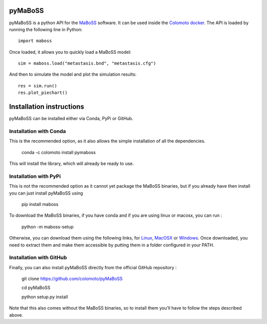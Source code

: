 pyMaBoSS
========

.. image:: https://maboss.curie.fr/images/maboss_logo.jpg
  :width: 300
  :alt: MaBoSS logo
  :align: center

pyMaBoSS is a python API for the `MaBoSS <https://maboss.curie.fr/>`_ software.
It can be used inside the `Colomoto docker <https://hub.docker.com/r/colomoto/colomoto-docker/>`_.
The API is loaded by running the following line in Python::
   
   import maboss
    
Once loaded, it allows you to quickly load a MaBoSS model::
   
   sim = maboss.load("metastasis.bnd", "metastasis.cfg")    
   
And then to simulate the model and plot the simulation results::
   
   res = sim.run()
   res.plot_piechart()

.. image:: https://raw.githubusercontent.com/colomoto/pyMaBoSS/master/doc/sample_piechart.png
  :width: 600
  :alt: Simulation result
  
  
Installation instructions
=========================
  
pyMaBoSS can be installed either via Conda, PyPi or GitHub. 


Installation with Conda
-----------------------

This is the recommended option, as it also allows the simple installation of all the dependencies. 

   conda -c colomoto install pymaboss
   
This will install the library, which will already be ready to use. 


Installation with PyPi
----------------------

This is not the recommended option as it cannot yet package the MaBoSS binaries, but if you already have then install you can just install pyMaBoSS using

   pip install maboss
   

To download the MaBoSS binaries, if you have conda and if you are using linux or macosx, you can run : 

   python -m maboss-setup
   
Otherwise, you can download them using the following links, for `Linux <https://github.com/sysbio-curie/MaBoSS-env-2.0/releases/latest/download/MaBoSS-linux64.zip>`_, `MacOSX <https://github.com/sysbio-curie/MaBoSS-env-2.0/releases/latest/download/MaBoSS-osx64.zip>`_ or `Windows <https://github.com/sysbio-curie/MaBoSS-env-2.0/releases/latest/download/MaBoSS-win64.zip>`_. Once downloaded, you need to extract them and make them accessible by putting them in a folder configured in your PATH. 

Installation with GitHub
------------------------

Finally, you can also install pyMaBoSS directly from the official GitHub repository : 

   git clone https://github.com/colomoto/pyMaBoSS
   
   cd pyMaBoSS
   
   python setup.py install
   
Note that this also comes without the MaBoSS binaries, so to install them you'll have to follow the steps described above. 
